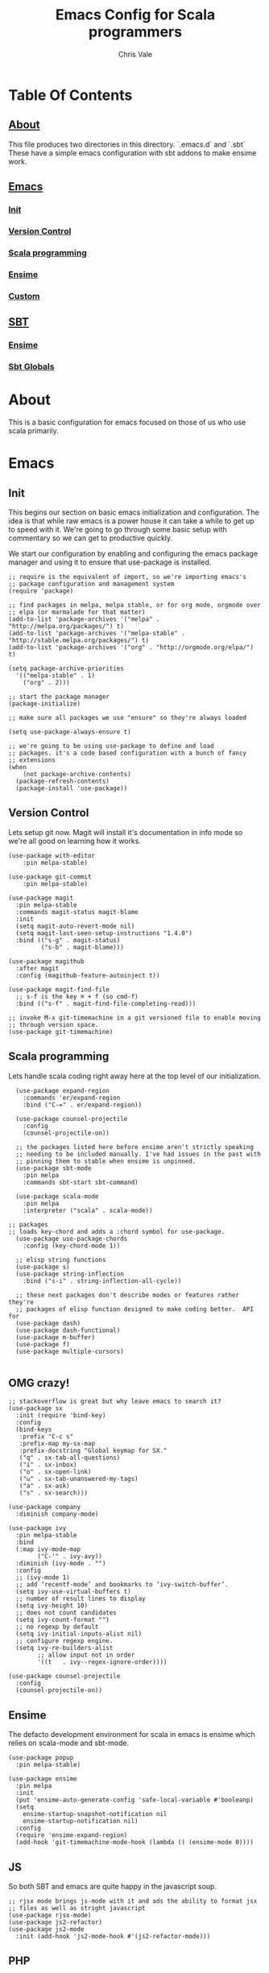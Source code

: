 #+TITLE: Emacs Config for Scala programmers
#+AUTHOR: Chris Vale
#+EMAIL: crispywalrus@gmail.com
#+BABLE: :tangle yes
#+STARTUP: content
* Table Of Contents
** [[#about][About]]
This file produces two directories in this directory. `.emacs.d` and
`.sbt` These have a simple emacs configuration with sbt addons to make
ensime work. 
** [[#emacs-config][Emacs]]
*** [[#init][Init]]
*** [[#version-control][Version Control]]
*** [[#scala-programming][Scala programming]]
*** [[#ensime][Ensime]]
*** [[#custom][Custom]]
** [[#sbt-config][SBT]]
*** [[#ensime][Ensime]]
*** [[#sbt-globals][Sbt Globals]]
    
* About
This is a basic configuration for emacs focused on those of us who use
scala primarily.

* Emacs

#+PROPERTY: header-args:elisp :tangle (prog1 ".emacs.d/init.el" (make-directory ".emacs.d" ".")) :results silent

** Init
This begins our section on basic emacs initialization and
configuration. The idea is that while raw emacs is a power house it
can take a while to get up to speed with it. We're going to go through
some basic setup with commentary so we can get to productive quickly.

We start our configuration by enabling and configuring the emacs
package manager and using it to ensure that use-package is installed. 

#+BEGIN_SRC elisp
;; require is the equivalent of import, so we're importing emacs's
;; package configuration and management system
(require 'package)

;; find packages in melpa, melpa stable, or for org mode, orgmode over
;; elpa (or marmalade for that matter)
(add-to-list 'package-archives '("melpa" . "http://melpa.org/packages/") t)
(add-to-list 'package-archives '("melpa-stable" . "http://stable.melpa.org/packages/") t)
(add-to-list 'package-archives '("org" . "http://orgmode.org/elpa/") t)

(setq package-archive-priorities
  '(("melpa-stable" . 1)
    ("org" . 2)))

;; start the package manager
(package-initialize)

;; make sure all packages we use "ensure" so they're always loaded

(setq use-package-always-ensure t)

;; we're going to be using use-package to define and load
;; packages. it's a code based configuration with a bunch of fancy
;; extensions
(when
    (not package-archive-contents)
  (package-refresh-contents)
  (package-install 'use-package))
#+END_SRC

** Version Control

Lets setup git now. Magit will install it's documentation in info mode
so we're all good on learning how it works.

#+BEGIN_SRC elisp
  (use-package with-editor
      :pin melpa-stable)

  (use-package git-commit
      :pin melpa-stable)

  (use-package magit
    :pin melpa-stable
    :commands magit-status magit-blame
    :init
    (setq magit-auto-revert-mode nil)
    (setq magit-last-seen-setup-instructions "1.4.0")
    :bind (("s-g" . magit-status)
           ("s-b" . magit-blame)))

  (use-package magithub
    :after magit
    :config (magithub-feature-autoinject t))

  (use-package magit-find-file
    ;; s-f is the key ⌘ + f (so cmd-f)
    :bind (("s-f" . magit-find-file-completing-read)))

  ;; invoke M-x git-timemachine in a git versioned file to enable moving
  ;; through version space.
  (use-package git-timemachine)
#+END_SRC

** Scala programming

Lets handle scala coding right away here at the top level of our
initialization. 

#+BEGIN_SRC elisp
  (use-package expand-region
    :commands 'er/expand-region
    :bind ("C-=" . er/expand-region))

  (use-package counsel-projectile
    :config
    (counsel-projectile-on))

  ;; the packages listed here before ensime aren't strictly speaking
  ;; needing to be included manually. I've had issues in the past with
  ;; pinning them to stable when ensime is unpinned.
  (use-package sbt-mode
    :pin melpa
    :commands sbt-start sbt-command)

  (use-package scala-mode
    :pin melpa
    :interpreter ("scala" . scala-mode))

;; packages
;; loads key-chord and adds a :chord symbol for use-package.
  (use-package use-package-chords
    :config (key-chord-mode 1))

  ;; elisp string functions
  (use-package s)
  (use-package string-inflection
    :bind ("s-i" . string-inflection-all-cycle))

  ;; these next packages don't describe modes or features rather they're
  ;; packages of elisp function designed to make coding better.  API for
  (use-package dash)
  (use-package dash-functional)
  (use-package m-buffer)
  (use-package f)
  (use-package multiple-cursors)

#+END_SRC

** OMG crazy!

#+BEGIN_SRC elisp
;; stackoverflow is great but why leave emacs to search it?
(use-package sx
  :init (require 'bind-key)
  :config
  (bind-keys
   :prefix "C-c s"
   :prefix-map my-sx-map
   :prefix-docstring "Global keymap for SX."
   ("q" . sx-tab-all-questions)
   ("i" . sx-inbox)
   ("o" . sx-open-link)
   ("u" . sx-tab-unanswered-my-tags)
   ("a" . sx-ask)
   ("s" . sx-search)))

(use-package company
  :diminish company-mode)

(use-package ivy
  :pin melpa-stable
  :bind
  (:map ivy-mode-map
        ("C-'" . ivy-avy))
  :diminish (ivy-mode . "")
  :config
  ;; (ivy-mode 1)
  ;; add ‘recentf-mode’ and bookmarks to ‘ivy-switch-buffer’.
  (setq ivy-use-virtual-buffers t)
  ;; number of result lines to display
  (setq ivy-height 10)
  ;; does not count candidates
  (setq ivy-count-format "")
  ;; no regexp by default
  (setq ivy-initial-inputs-alist nil)
  ;; configure regexp engine.
  (setq ivy-re-builders-alist
        ;; allow input not in order
        '((t   . ivy--regex-ignore-order))))

(use-package counsel-projectile
  :config
  (counsel-projectile-on))
#+END_SRC

** Ensime

The defacto development environment for scala in emacs
is ensime which relies on scala-mode and sbt-mode. 

#+BEGIN_SRC elisp 
  (use-package popup
    :pin melpa-stable)

  (use-package ensime
    :pin melpa
    :init
    (put 'ensime-auto-generate-config 'safe-local-variable #'booleanp)
    (setq
      ensime-startup-snapshot-notification nil
      ensime-startup-notification nil)
    :config
    (require 'ensime-expand-region)
    (add-hook 'git-timemachine-mode-hook (lambda () (ensime-mode 0))))
#+END_SRC

** JS

So both SBT and emacs are quite happy in the javascript soup. 

#+BEGIN_SRC elisp
  ;; rjsx mode brings js-mode with it and ads the ability to format jsx
  ;; files as well as stright javascript
  (use-package rjsx-mode)
  (use-package js2-refactor)
  (use-package js2-mode
    :init (add-hook 'js2-mode-hook #'(js2-refactor-mode)))
#+END_SRC

** PHP


Blech, but it's a thing we need so...

#+BEGIN_SRC elisp
  (use-package composer)
  (use-package php-mode)
  ;; turn this back on when it works again
  ;; (use-package php+-mode)
  (use-package phpunit)
  (use-package psysh)
#+END_SRC

** Custom

Emacs can use a fil hold auto-generated custom settings. It's not
required but using it means you can customize each instance of emacs
if you want (the default) or not.

#+BEGIN_SRC elisp 
(setq custom-file (prog1
  (expand-file-name "custom.el" user-emacs-directory)
  (f-touch (expand-file-name "custom.el" user-emacs-directory))))
#+END_SRC

** Hooks

Emacs modes almost all have hooks. These serve a bit of a different
purpose than :init or :config in use-package

#+BEGIN_SRC elisp
(add-hook 'ensime-mode-hook
          (lambda ()
            (let ((backends (company-backends-for-buffer)))
              (setq company-backends
                    (push '(ensime-company company-yasnippet) backends)))))


;; start code
(defun company-backends-for-buffer ()
  "Calculate appropriate `company-backends' for the buffer.
For small projects, use TAGS for completions, otherwise use a
very minimal set."
  (projectile-visit-project-tags-table)
  (cl-flet ((size () (buffer-size (get-file-buffer tags-file-name))))
    (let ((base '(company-keywords company-dabbrev-code company-yasnippet)))
      (if (and tags-file-name (<= 20000000 (size)))
          (list (push 'company-etags base))
        (list base)))))

;; given that I have to work with eclipse users it's the only way to
;; stay sane.
(defun fix-format-buffer ()
  "indent, untabify and remove trailing whitespace for a buffer"
  (interactive)
  (save-excursion
    (delete-trailing-whitespace)
    (indent-region (point-min) (point-max))
    (untabify (point-min) (point-max))))

(defun contextual-backspace ()
  "Hungry whitespace or delete word depending on context."
  (interactive)
  (if (looking-back "[[:space:]\n]\\{2,\\}" (- (point) 2))
      (while (looking-back "[[:space:]\n]" (- (point) 1))
        (delete-char -1))
    (cond
     ((and (boundp 'smartparens-strict-mode)
           smartparens-strict-mode)
      (sp-backward-kill-word 1))
     ((and (boundp 'subword-mode)
           subword-mode)
      (subword-backward-kill 1))
     (t
      (backward-kill-word 1)))))

(global-set-key (kbd "C-<backspace>") 'contextual-backspace)

(defun eshell-here()
  "Opens up a new shell in the directory associated with the
current buffer's file. The eshell is renamed to match that
directory to make multiple eshell windows easier."
  (interactive)
  (let*((parent(if(buffer-file-name)
                   (file-name-directory(buffer-file-name))
                 default-directory))
        (height(/(window-total-height) 3))
        (name  (car(last(split-string parent "/" t)))))
    (split-window-vertically(- height))
    (other-window 1)
    (eshell "new")
    (rename-buffer(concat "*eshell: " name "*"))

    (insert(concat "ls"))
    (eshell-send-input)))

(global-set-key(kbd "C-!") 'eshell-here)

#+END_SRC

* SBT

*** Ensime

The defacto development environment for scala in emacs
is ensime which relies on scala-mode and sbt-mode. In order to use
ensime we need to add it's emacs mode but we also need to add the
project generator plugin to our sbt projects. The easiest way to do
that is to add the plugin to all sbt projects globally. Since we're
here lets also add some other fun (and useful) plugins.

#+BEGIN_SRC scala :tangle  (prog1 ".sbt/0.13/plugins/plugins.sbt" (make-directory ".sbt/0.13/plugins" "."))
addSbtPlugin("io.spray" % "sbt-revolver" % "0.8.0")
addSbtPlugin("com.eed3si9n" % "sbt-dirty-money" % "0.1.0")
addSbtPlugin("org.ensime" % "sbt-ensime" % "1.12.11")
#+END_SRC

*** Sbt Globals

#+BEGIN_SRC scala :tangle  (prog1 ".sbt/0.13/globals.sbt" (make-directory ".sbt/0.13" "."))
import org.ensime.EnsimeKeys._
import org.ensime.EnsimeCoursierKeys._

// this loads the current development version of ensime, which is the
// one you want. really, it is so don't worry about it.
ensimeServerVersion in ThisBuild := "2.0.0-SNAPSHOT"

// if this isn't set then ensime will create 2.11 and 2.12 specific
// directories for you in your tree :(
ensimeIgnoreMissingDirectories in ThisBuild := true
#+END_SRC





